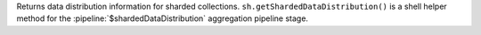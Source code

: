 Returns data distribution information for sharded collections.
``sh.getShardedDataDistribution()`` is a shell helper method for the
:pipeline:`$shardedDataDistribution` aggregation pipeline stage.
